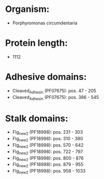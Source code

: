* Organism:
- Porphyromonas circumdentaria
* Protein length:
- 1112
* Adhesive domains:
- Cleaved_Adhesin (PF07675): pos. 47 - 205
- Cleaved_Adhesin (PF07675): pos. 386 - 545
* Stalk domains:
- Flg_new_2 (PF18998): pos. 231 - 303
- Flg_new_2 (PF18998): pos. 310 - 380
- Flg_new_2 (PF18998): pos. 570 - 642
- Flg_new_2 (PF18998): pos. 722 - 797
- Flg_new_2 (PF18998): pos. 800 - 876
- Flg_new_2 (PF18998): pos. 879 - 955
- Flg_new_2 (PF18998): pos. 958 - 1033

